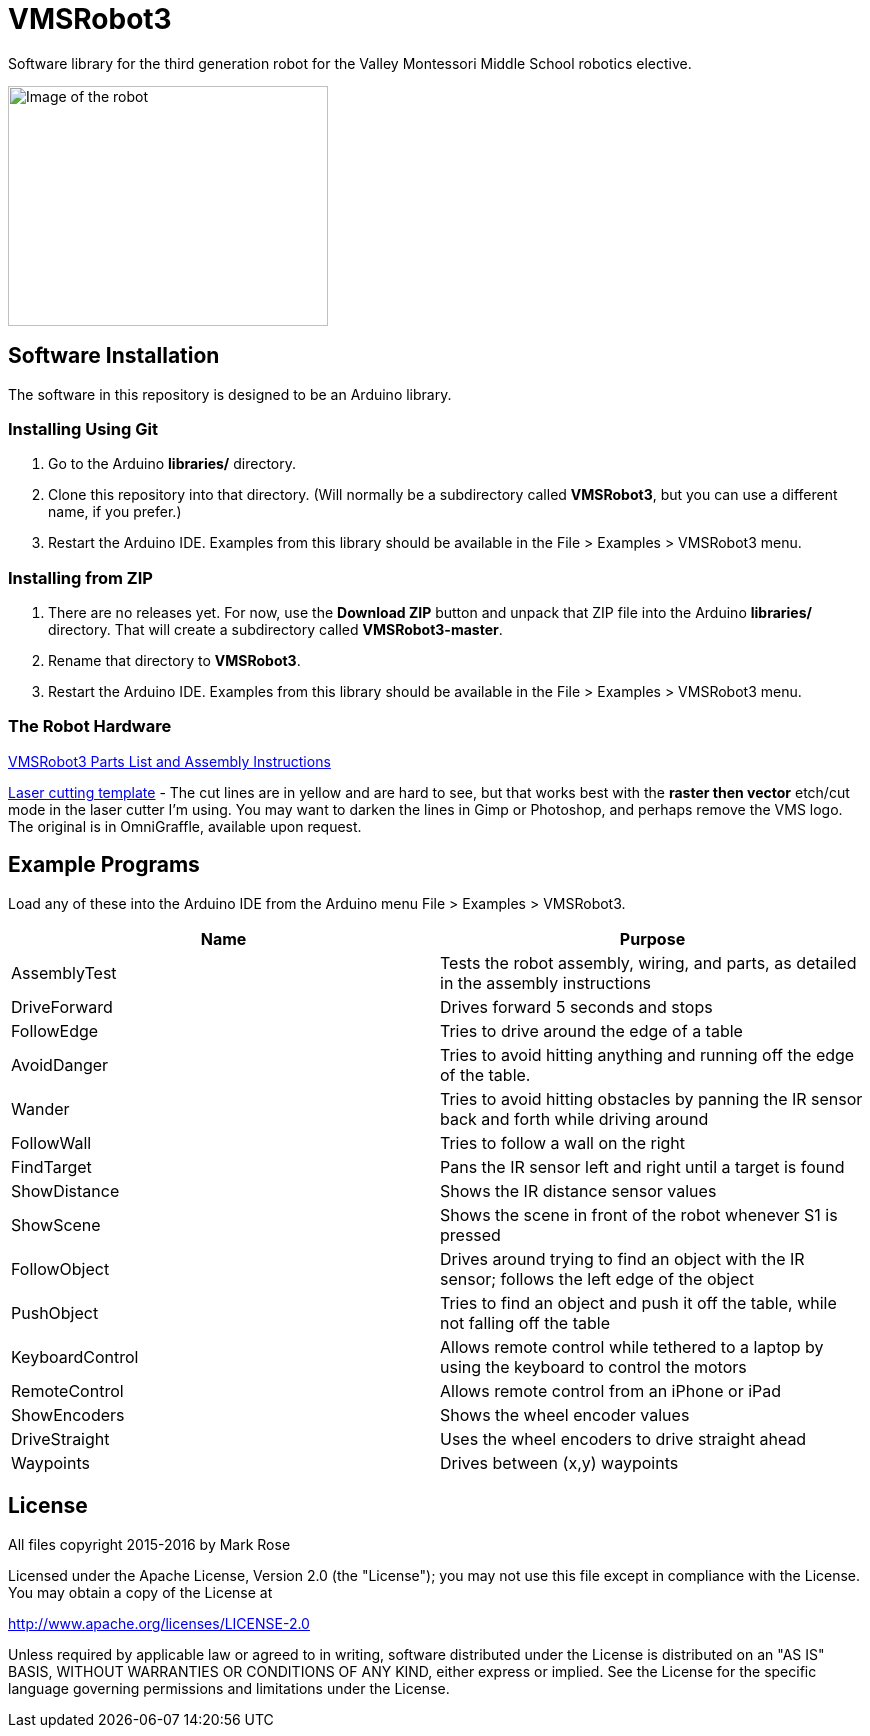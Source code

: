 = VMSRobot3
Software library for the third generation robot for the Valley Montessori Middle School robotics elective.

image:robot-image.jpg[Image of the robot, 320, 240]

== Software Installation
The software in this repository is designed to be an Arduino library.

=== Installing Using Git
. Go to the Arduino *libraries/* directory.
. Clone this repository into that directory. (Will normally be a subdirectory called *VMSRobot3*, but you can use a different name, if you prefer.)
. Restart the Arduino IDE. Examples from this library should be available in the File > Examples > VMSRobot3 menu.

=== Installing from ZIP
. There are no releases yet. For now, use the *Download ZIP* button and unpack that ZIP file into the Arduino *libraries/* directory. That will create a subdirectory called *VMSRobot3-master*.
. Rename that directory to *VMSRobot3*.
. Restart the Arduino IDE. Examples from this library should be available in the File > Examples > VMSRobot3 menu.

=== The Robot Hardware
link:https://docs.google.com/document/d/1aMgGn_GMRXm6yo6lkSCQl6jxoEXO4kdBOoNrrVF_mG0/edit?usp=sharing[VMSRobot3 Parts List and Assembly Instructions]

link:https://drive.google.com/file/d/0B1_iFljgq8uCeUViWE9STkExa00/view?usp=sharing[Laser cutting template] - The cut lines are in yellow and are hard to see, but that works best with the *raster then vector* etch/cut mode in the laser cutter I'm using. You may want to darken the lines in Gimp or Photoshop, and perhaps remove the VMS logo. The original is in OmniGraffle, available upon request.

== Example Programs

Load any of these into the Arduino IDE from the Arduino menu File >
Examples > VMSRobot3.

|===
| Name | Purpose

| AssemblyTest | Tests the robot assembly, wiring, and parts, as detailed in the assembly instructions
| DriveForward | Drives forward 5 seconds and stops
| FollowEdge | Tries to drive around the edge of a table
| AvoidDanger | Tries to avoid hitting anything and running off the edge of the table.
| Wander | Tries to avoid hitting obstacles by panning the IR sensor back and forth while driving around
| FollowWall | Tries to follow a wall on the right
| FindTarget | Pans the IR sensor left and right until a target is found
| ShowDistance | Shows the IR distance sensor values
| ShowScene | Shows the scene in front of the robot whenever S1 is pressed
| FollowObject | Drives around trying to find an object with the IR sensor; follows the left edge of the object
| PushObject | Tries to find an object and push it off the table, while not falling off the table
| KeyboardControl | Allows remote control while tethered to a laptop by using the keyboard to control the motors
| RemoteControl | Allows remote control from an iPhone or iPad
| ShowEncoders | Shows the wheel encoder values
| DriveStraight | Uses the wheel encoders to drive straight ahead
| Waypoints | Drives between (x,y) waypoints
|===

== License
All files copyright 2015-2016 by Mark Rose

Licensed under the Apache License, Version 2.0 (the "License");
you may not use this file except in compliance with the License.
You may obtain a copy of the License at

http://www.apache.org/licenses/LICENSE-2.0

Unless required by applicable law or agreed to in writing, software
distributed under the License is distributed on an "AS IS" BASIS,
WITHOUT WARRANTIES OR CONDITIONS OF ANY KIND, either express or implied.
See the License for the specific language governing permissions and
limitations under the License.
